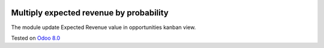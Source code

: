 .. image:: https://itpp.dev/images/infinity-readme.png
   :alt: Tested and maintained by IT Projects Labs
   :target: https://itpp.dev

Multiply  expected revenue by probability
=========================================

The module update Expected Revenue value in opportunities kanban view.

Tested on `Odoo 8.0 <https://github.com/odoo/odoo/commit/ea60fed97af1c139e4647890bf8f68224ea1665b>`_
